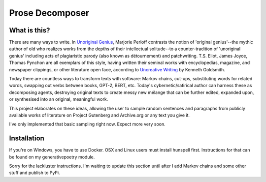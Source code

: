 Prose Decomposer
================


.. image:: https://coveralls.io/repos/github/coreybobco/prosedecomposer-py/badge.svg?branch=master
   :target: https://coveralls.io/github/coreybobco/prosedecomposer-py?branch=master

What is this?
^^^^^^^^^^^^^

There are many ways to write. In `Unoriginal Genius <http://writing.upenn.edu/~taransky/unoriginalgenius.pdf>`_, Marjorie Perloff contrasts the notion of 'original genius'--the mythic author of old who realizes works from the depths of their intellectual solitude--to a counter-tradition of 'unoriginal genius' including acts of plagiaristic parody (also known as détournement) and patchwriting. T.S. Eliot, James Joyce, Thomas Pynchon are all exemplars of this style, having written their seminal works with encyclopedias, magazine, and newspaper clippings, or other literature open face, according to `Uncreative Writing <http://www.libgen.is/book/index.php?md5=3E70C36B115111E10E371C72864ADAB7>`_ by Kenneth Goldsmith.

Today there are countless ways to transform texts with software: Markov chains, cut-ups, substituting words for related words, swapping out verbs between books, GPT-2, BERT, etc. Today's cybernetic/satirical author can harness these as decomposing agents, destroying original texts to create messy new mélange that can be further edited, expanded upon, or synthesised into an original, meaningful work.

This project elaborates on these ideas, allowing the user to sample random sentences and paragraphs from publicly available works of literature on Project Gutenberg and Archive.org or any text you give it.

I've only implemented that basic sampling right now. Expect more very soon.

Installation
^^^^^^^^^^^^

If you're on Windows, you have to use Docker. OSX and Linux users must install hunspell first. Instructions for that can be found on my generativepoetry module.

Sorry for the lackluster instructions. I'm waiting to update this section until after I add Markov chains and some other stuff and publish to PyPi.

